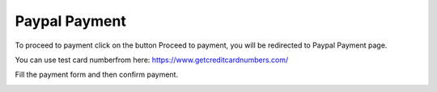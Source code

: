
Paypal Payment
=====

To proceed to payment click on the button Proceed to payment, you will be redirected to Paypal Payment page.

You can use test card numberfrom here: https://www.getcreditcardnumbers.com/

Fill the payment form and then confirm payment.

.. image:: images/18-paypal.PNG
		:width: 600
